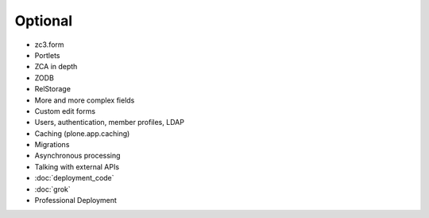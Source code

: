 .. _optional-label:

Optional
========

* zc3.form
* Portlets
* ZCA in depth
* ZODB
* RelStorage
* More and more complex fields
* Custom edit forms
* Users, authentication, member profiles, LDAP
* Caching (plone.app.caching)
* Migrations
* Asynchronous processing
* Talking with external APIs
* :doc:`deployment_code`
* :doc:`grok`
* Professional Deployment
